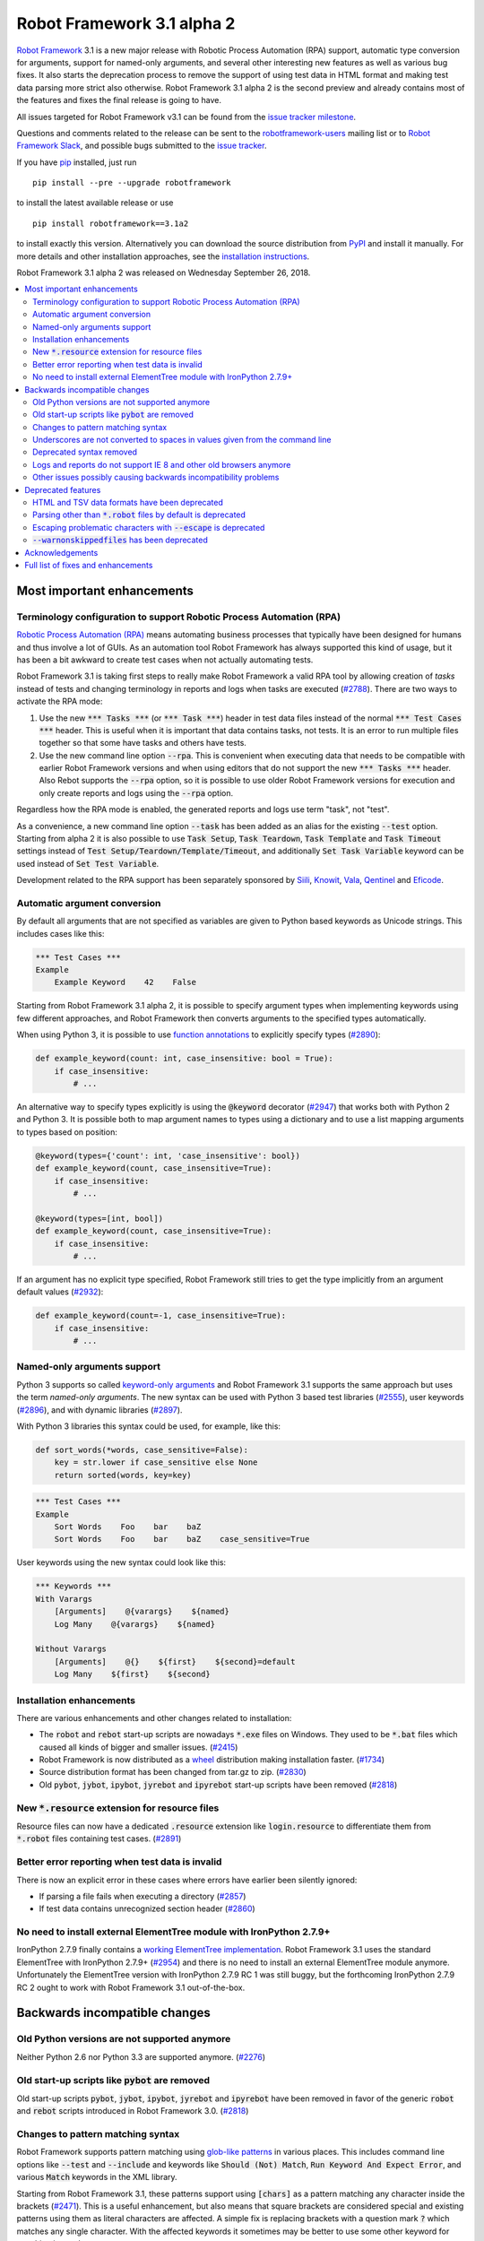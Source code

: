 ===========================
Robot Framework 3.1 alpha 2
===========================


.. default-role:: code

`Robot Framework`_ 3.1 is a new major release with Robotic Process Automation
(RPA) support, automatic type conversion for arguments, support for named-only
arguments, and several other interesting new features as well as various bug
fixes. It also starts the deprecation process to remove the support of using
test data in HTML format and making test data parsing more strict also
otherwise. Robot Framework 3.1 alpha 2 is the second preview and already
contains most of the features and fixes the final release is going to have.

All issues targeted for Robot Framework v3.1 can be found
from the `issue tracker milestone`_.

Questions and comments related to the release can be sent to the
`robotframework-users`_ mailing list or to `Robot Framework Slack`_,
and possible bugs submitted to the `issue tracker`_.

If you have pip_ installed, just run

::

   pip install --pre --upgrade robotframework

to install the latest available release or use

::

   pip install robotframework==3.1a2

to install exactly this version. Alternatively you can download the source
distribution from PyPI_ and install it manually. For more details and other
installation approaches, see the `installation instructions`_.

Robot Framework 3.1 alpha 2 was released on Wednesday September 26, 2018.

.. _Robot Framework: http://robotframework.org
.. _pip: http://pip-installer.org
.. _PyPI: https://pypi.python.org/pypi/robotframework
.. _issue tracker milestone: https://github.com/robotframework/robotframework/issues?q=milestone%3Av3.1
.. _issue tracker: https://github.com/robotframework/robotframework/issues
.. _robotframework-users: http://groups.google.com/group/robotframework-users
.. _Robot Framework Slack: https://robotframework-slack-invite.herokuapp.com
.. _installation instructions: ../../INSTALL.rst


.. contents::
   :depth: 2
   :local:

Most important enhancements
===========================

.. _rpa support:

Terminology configuration to support Robotic Process Automation (RPA)
---------------------------------------------------------------------

`Robotic Process Automation (RPA)`__ means automating business processes that
typically have been designed for humans and thus involve a lot of GUIs. As
an automation tool Robot Framework has always supported this kind of usage,
but it has been a bit awkward to create test cases when not actually
automating tests.

Robot Framework 3.1 is taking first steps to really make Robot Framework
a valid RPA tool by allowing creation of *tasks* instead of tests and changing
terminology in reports and logs when tasks are executed (`#2788`_). There are
two ways to activate the RPA mode:

1. Use the new `*** Tasks ***` (or `*** Task ***`) header in test data files
   instead of the normal `*** Test Cases ***` header. This is useful when it
   is important that data contains tasks, not tests. It is an error to run
   multiple files together so that some have tasks and others have tests.

2. Use the new command line option `--rpa`. This is convenient when executing
   data that needs to be compatible with earlier Robot Framework versions
   and when using editors that do not support the new `*** Tasks ***` header.
   Also Rebot supports the `--rpa` option, so it is possible to use older
   Robot Framework versions for execution and only create reports and logs
   using the `--rpa` option.

Regardless how the RPA mode is enabled, the generated reports and logs use
term "task", not "test".

As a convenience, a new command line option `--task` has been added as an
alias for the existing `--test` option. Starting from alpha 2 it is also
possible to use `Task Setup`, `Task Teardown`, `Task Template` and `Task
Timeout` settings instead of `Test Setup/Teardown/Template/Timeout`, and
additionally `Set Task Variable` keyword can be used instead of `Set Test
Variable`.

Development related to the RPA support has been separately sponsored by
`Siili <https://www.siili.com/>`__, `Knowit <https://www.knowit.fi/>`__,
`Vala <https://www.valagroup.com/>`__, `Qentinel <https://qentinel.com/>`__
and `Eficode <https://www.eficode.com/home>`__.

__ https://en.wikipedia.org/wiki/Robotic_process_automation

Automatic argument conversion
-----------------------------

By default all arguments that are not specified as variables are given to
Python based keywords as Unicode strings. This includes cases like this:

.. sourcecode:: robotframework

  *** Test Cases ***
  Example
      Example Keyword    42    False

Starting from Robot Framework 3.1 alpha 2, it is possible to specify
argument types when implementing keywords using few different approaches,
and Robot Framework then converts arguments to the specified types
automatically.

When using Python 3, it is possible to use `function annotations`__ to
explicitly specify types (`#2890`_):

.. sourcecode:: python

  def example_keyword(count: int, case_insensitive: bool = True):
      if case_insensitive:
          # ...

An alternative way to specify types explicitly is using the `@keyword`
decorator (`#2947`_) that works both with Python 2 and Python 3. It is
possible both to map argument names to types using a dictionary and to
use a list mapping arguments to types based on position:

.. sourcecode:: python

  @keyword(types={'count': int, 'case_insensitive': bool})
  def example_keyword(count, case_insensitive=True):
      if case_insensitive:
          # ...

  @keyword(types=[int, bool])
  def example_keyword(count, case_insensitive=True):
      if case_insensitive:
          # ...

If an argument has no explicit type specified, Robot Framework still tries
to get the type implicitly from an argument default values (`#2932`_):

.. sourcecode:: python

  def example_keyword(count=-1, case_insensitive=True):
      if case_insensitive:
          # ...

__ https://www.python.org/dev/peps/pep-3107/

Named-only arguments support
----------------------------

Python 3 supports so called `keyword-only arguments`__ and Robot Framework
3.1 supports the same approach but uses the term *named-only arguments*.
The new syntax can be used with Python 3 based test libraries (`#2555`_),
user keywords (`#2896`_), and with dynamic libraries (`#2897`_).

With Python 3 libraries this syntax could be used, for example, like this:

.. sourcecode:: python

  def sort_words(*words, case_sensitive=False):
      key = str.lower if case_sensitive else None
      return sorted(words, key=key)

.. sourcecode:: robotframework

 *** Test Cases ***
 Example
     Sort Words    Foo    bar    baZ
     Sort Words    Foo    bar    baZ    case_sensitive=True

User keywords using the new syntax could look like this:

.. sourcecode:: robotframework

 *** Keywords ***
 With Varargs
     [Arguments]    @{varargs}    ${named}
     Log Many    @{varargs}    ${named}

 Without Varargs
     [Arguments]    @{}    ${first}    ${second}=default
     Log Many    ${first}    ${second}

__ https://www.python.org/dev/peps/pep-3102/

Installation enhancements
-------------------------

There are various enhancements and other changes related to installation:

- The `robot` and `rebot` start-up scripts are nowadays `*.exe` files on
  Windows. They used to be `*.bat` files which caused all kinds of bigger
  and smaller issues. (`#2415`_)

- Robot Framework is now distributed as a `wheel <http://pythonwheels.com>`_
  distribution making installation faster. (`#1734`_)

- Source distribution format has been changed from tar.gz to zip. (`#2830`_)

- Old `pybot`, `jybot`, `ipybot`, `jyrebot` and `ipyrebot` start-up scripts
  have been removed (`#2818`_)

New `*.resource` extension for resource files
---------------------------------------------

Resource files can now have a dedicated `.resource` extension like
`login.resource` to differentiate them from `*.robot` files containing
test cases. (`#2891`_)

Better error reporting when test data is invalid
------------------------------------------------

There is now an explicit error in these cases where errors have earlier been
silently ignored:

- If parsing a file fails when executing a directory (`#2857`_)
- If test data contains unrecognized section header (`#2860`_)

No need to install external ElementTree module with IronPython 2.7.9+
---------------------------------------------------------------------

IronPython 2.7.9 finally contains a `working ElementTree implementation`__.
Robot Framework 3.1 uses the standard ElementTree with IronPython 2.7.9+
(`#2954`_) and there is no need to install an external ElementTree module
anymore. Unfortunately the ElementTree version with IronPython 2.7.9 RC 1
was still buggy, but the forthcoming IronPython 2.7.9 RC 2 ought to work
with Robot Framework 3.1 out-of-the-box.

__ https://github.com/IronLanguages/ironpython2/issues/370

Backwards incompatible changes
==============================

Old Python versions are not supported anymore
---------------------------------------------

Neither Python 2.6 nor Python 3.3 are supported anymore. (`#2276`_)

Old start-up scripts like `pybot` are removed
---------------------------------------------

Old start-up scripts `pybot`, `jybot`, `ipybot`, `jyrebot` and `ipyrebot`
have been removed in favor of the generic `robot` and `rebot` scripts
introduced in Robot Framework 3.0. (`#2818`_)

Changes to pattern matching syntax
----------------------------------

Robot Framework supports pattern matching using `glob-like patterns`__
in various places. This includes command line options like `--test` and
`--include` and keywords like `Should (Not) Match`, `Run Keyword And Expect
Error`, and various `Match` keywords in the XML library.

Starting from Robot Framework 3.1, these patterns support using `[chars]`
as a pattern matching any character inside the brackets (`#2471`_). This is
a useful enhancement, but also means that square brackets are considered
special and existing patterns using them as literal characters are affected.
A simple fix is replacing brackets with a question mark `?` which matches
any single character. With the affected keywords it sometimes may be better
to use some other keyword for matching instead.

Pattern matching also had a bug that a trailing newline in the matched
strings was ignored (`#2894`_). For example, `foobar\n` was earlier
considered to match both `*bar` and `foobar`. After this bug being fixed
pattern matching is more strict and trailing newlines need to be added to
matched strings if they are missing.

__ https://en.wikipedia.org/wiki/Glob_(programming)

Underscores are not converted to spaces in values given from the command line
-----------------------------------------------------------------------------

Earlier underscores were automatically converted to spaces with command line
options `--name`, `--doc`, `--metadata`, `--tagdoc`, `--tagstatcombine`,
`--logtitle` and `--reporttitle`. For example, `--doc Underscores_used_here`
was interpreted as `Underscores used here`, but nowadays the value is used
as-is. A simple fix is quoting or escaping spaces on the command line like
`--doc "We got spaces"` or `--doc We\ got\ spaces`. (`#2399`_)

Deprecated syntax removed
-------------------------

Syntax that has been deprecated earlier has now been removed altogether:

- `*** Metadata ***` and `*** User Keywords ***` headers do not anymore work
  as synonyms for `*** Settings ***` and `*** Keywords ***`, respectively.
  (`#2864`_)

- `Document` cannot be used as a synonym for the `Documentation` setting.
  (`#2865`_)

- `Pre Condition` and `Post Condition` do not anymore work as synonyms for
  `Setup` and `Teardown`, respectively. (`#2865`_)

- It is not anymore possible to import a library with an extra space in its
  name like `Selenium Library`. (`#2879`_)

- Giving an alias to an imported library requires using `WITH NAME` with
  all uppercase letters. (`#2880`_)

Logs and reports do not support IE 8 and other old browsers anymore
-------------------------------------------------------------------

JavaScript dependencies used internally by logs and reports have been
updated. This may cause problems with ancient browsers and most notably
IE 8 is not supported anymore. (`#2419`_)

Other issues possibly causing backwards incompatibility problems
----------------------------------------------------------------

- Times in xUnit outputs are floats when they used to be integers. (`#2397`)

- First logical, not physical, line of the keyword documentation is included
  in log files. (`#2491`_)

- `robot-exit` tag that is added automatically to tests if execution is stopped
  gracefully has been renamed to `robot:exit`. (`#2539`_)

- `Collections` keywords cannot anymore be used with strings. (`#2580`_)

- Timer string format is more strict. For example, `01:02:03:123` and
  `01:02foo` do not work anymore. (`#2921`_)

- Deprecated `robot.running.TestSuite.(imports|variables|user_keywords)`
  propertys have been removed from the programmatic API. (`#2867`_)

Deprecated features
===================

HTML and TSV data formats have been deprecated
----------------------------------------------

The HTML format has been deprecated for good and it will not be supported
by future Robot Framework versions at all. The TSV format has been
deprecated as well, but it can be used if the data is fully compatible with
the plain text format and the `--extension` option is used to tell that TSV
files should be parsed. It is possible to use, for example, `--extension tsv`
(`*.tsv` only) or `--extension robot:tsv` (`*.robot` and `*.tsv`). (`#2819`_)

Parsing other than `*.robot` files by default is deprecated
-----------------------------------------------------------

The plan is that Robot Framework 3.2 would parse only files with the
`*.robot` extension by default, but the `--extension` option could be used
to tell that also some other files should be parsed. The first step towards
that goal is deprecating parsing other than `*.robot` files by default in
Robot Framework 3.1. This naturally includes HTML and TSV files that are
deprecated in general (see above), but also the otherwise supported plain
text test data in normal text files (`*.txt`) and embedded to
reStructuredText files (`*.rst` or `*.rest`). (`#2820`_)

Use the `--extension` option like `--extension rst` (`.rst` only) or
`--extension robot:rst:rest` (`*.robot`, `*.rst` and `*.rest`) to avoid
the deprecation warning and to get these files parsed also in the future.

Escaping problematic characters with `--escape` is deprecated
-------------------------------------------------------------

Robot Framework's custom `--escape` functionality has been deprecated
and normal command line escaping mechanism needs to be used instead.
Typically values can be quoted like `-v "VAR:Value with spaces"`, but
depending on the context and the terminal using the backslash character
may work as well. (`#2846`_)

`--warnonskippedfiles` has been deprecated
------------------------------------------

The `--warnonskippedfiles` option has made it possible to explicitly show
if certain files are skipped because they cannot be parsed successfully.
Because such problems are nowadays reported as explicit errors (`#2857`_),
the `--warnonskippedfiles` option is not useful anymore and it has been
deprecated.

Acknowledgements
================

There have been several valuable contributions by the community:

- `@Brian-Williams <https://github.com/Brian-Williams>`__ implemented
  keyword-only argument support with Python 3 libraries (`#2555`_).

- `@LSumbler <https://github.com/LSumbler>`__ added HTTPS support to
  the Remote interface (`#2912`_).

- Jonathan Koser (`@JonKoser <https://github.com/JonKoser>`__) fixed problems
  with signal handlers registered outside Python (`#2952`_).

- Juuso Issakainen (`@juusoi <https://github.com/juusoi>`__) changed times
  in xUnit outputs from integers to floats (`#2397`_) and enhanced error
  messages if keywords from the Collections library are used with invalid
  arguments (`#2580`_).

- `@DanielPBak <https://github.com/DanielPBak>`__ fixed problems with
  libraries imported using a filesystem path modifying `sys.path` (`#2923`_).

Huge thanks for all contributors and to everyone else who has reported
problems, tested preview releases, participated discussion on various
forums, or otherwise helped to make Robot Framework as well as the ecosystem
and community around it better.

Robot Framework 3.1 development has been sponsored by `Robot Framework
Foundation <http://robotframework.org/foundation/>`_. Big thanks for all
the 20+ member organizations, and hopefully the foundation gets even more
members in the future to make the development more active. Separate thanks
for `Siili <https://www.siili.com/>`__, `Knowit <https://www.knowit.fi/>`__,
`Vala <https://www.valagroup.com/>`__, `Qentinel <https://qentinel.com/>`__
and `Eficode <https://www.eficode.com/home>`__ for sponsoring the development
related to the `RPA support`_.

Full list of fixes and enhancements
===================================

.. list-table::
    :header-rows: 1

    * - ID
      - Type
      - Priority
      - Summary
      - Added
    * - `#2415`_
      - enhancement
      - critical
      - Use .exe wrappers instead of .bat under Windows
      - alpha 1
    * - `#2788`_
      - enhancement
      - critical
      - Terminology configuration to support usage in generic automation
      - alpha 1
    * - `#2819`_
      - enhancement
      - critical
      - Deprecate using test data in HTML and TSV formats
      - alpha 2
    * - `#2820`_
      - enhancement
      - critical
      - Deprecate parsing other than `.robot` files
      - alpha 2
    * - `#2947`_
      - enhancement
      - critical
      - Automatic argument conversion based on type information passed to `@keyword` decorator
      - alpha 2
    * - `#2857`_
      - bug
      - high
      - Emit error if parsing file fails when executing a directory
      - alpha 2
    * - `#2860`_
      - bug
      - high
      - Emit an error if test data contains unrecognized section header
      - alpha 2
    * - `#1734`_
      - enhancement
      - high
      - Provide `wheel` distribution
      - alpha 1
    * - `#2276`_
      - enhancement
      - high
      - Remove support for Python 2.6 and 3.3
      - alpha 1
    * - `#2555`_
      - enhancement
      - high
      - Support keyword-only arguments in Python 3 libraries
      - alpha 2
    * - `#2818`_
      - enhancement
      - high
      - Remove `pybot`, `jybot`, `ipybot`, `jyrebot` and `ipyrebot` start-up scripts
      - alpha 1
    * - `#2891`_
      - enhancement
      - high
      - Support `.resource` extension with resource files
      - alpha 2
    * - `#2896`_
      - enhancement
      - high
      - Support named-only arguments with user keywords
      - alpha 2
    * - `#2897`_
      - enhancement
      - high
      - Support named-only arguments with dynamic libraries
      - alpha 2
    * - `#2932`_
      - enhancement
      - high
      - Automatic type conversion based on argument default values
      - alpha 2
    * - `#2954`_
      - enhancement
      - high
      - Remove need for custom ElementTree installation with IronPython 2.7.9+
      - alpha 2
    * - `#2399`_
      - bug
      - medium
      - Underscores should not be replaced with spaces in values given from command line
      - alpha 1
    * - `#2750`_
      - bug
      - medium
      - `PYTHONIOENCODING` is not honored with Python 2
      - alpha 1
    * - `#2817`_
      - bug
      - medium
      - `pip install -I` corrupts `robot.bat` if Robot Framework is already installed
      - alpha 1
    * - `#2829`_
      - bug
      - medium
      - Operating system encoding detection problems on Windows with Python 3.6
      - alpha 1
    * - `#2894`_
      - bug
      - medium
      - `Should Match` and related keywords consider `foo` equal to `foo\n`
      - alpha 2
    * - `#2952`_
      - bug
      - medium
      - Signal handler registered outside Python causes error
      - alpha 2
    * - `#2397`_
      - enhancement
      - medium
      - Times in xUnit outputs should be floats not integers
      - alpha 2
    * - `#2419`_
      - enhancement
      - medium
      - Update JavaScript dependencies used by logs and reports internally
      - alpha 2
    * - `#2471`_
      - enhancement
      - medium
      - Support `[...]` syntax with glob patterns
      - alpha 2
    * - `#2491`_
      - enhancement
      - medium
      - Include first logical line of keyword documentation in log
      - alpha 2
    * - `#2539`_
      - enhancement
      - medium
      - Rename `robot-exit` tag to use `robot:` prefix
      - alpha 2
    * - `#2830`_
      - enhancement
      - medium
      - Change source distribution format from `tar.gz` to `zip`
      - alpha 1
    * - `#2846`_
      - enhancement
      - medium
      - Deprecate using `--escape` to escape characters problematic on console
      - alpha 2
    * - `#2864`_
      - enhancement
      - medium
      - Remove deprecated `Metadata` and `User Keyword` table name synonyms
      - alpha 2
    * - `#2865`_
      - enhancement
      - medium
      - Remove deprecated `Document` and `Suite/Test Pre/Post Condition` synonym settings
      - alpha 2
    * - `#2912`_
      - enhancement
      - medium
      - Remote Library Connection over HTTPS redirects to HTTP
      - alpha 2
    * - `#2925`_
      - enhancement
      - medium
      - Libdoc: Show function argument annotations
      - alpha 2
    * - `#2861`_
      - ---
      - medium
      - Deprecate `--warnonskippedfiles` because it is not needed anymore
      - alpha 2
    * - `#2580`_
      - bug
      - low
      - `Collections` keywords fail with bad error message when used with invalid input
      - alpha 2
    * - `#2655`_
      - bug
      - low
      - User Guide: Broken reference to outdated Python tutorial
      - alpha 2
    * - `#2659`_
      - bug
      - low
      - Bad error if using `TestSuite.configure` with a non-root suite
      - alpha 2
    * - `#2761`_
      - bug
      - low
      - Log and report are broken if top-level suite has empty name (e.g. running  `_.robot`)
      - alpha 2
    * - `#2833`_
      - bug
      - low
      - Document that `Run Keyword Unless` doesn't support `ELSE/ELSE IF` branches
      - alpha 1
    * - `#2834`_
      - bug
      - low
      - Problems with glob patterns on IronPython 2.7.8
      - alpha 1
    * - `#2837`_
      - bug
      - low
      - User Guide: Update reference to `decorator` module
      - alpha 1
    * - `#2871`_
      - bug
      - low
      - Document that nested `Run Keyword If` with `ELSE/ELSE IF` is not supported
      - alpha 2
    * - `#2872`_
      - bug
      - low
      - Rounding problem with `Should Be Equal As Numbers` (and elsewhere)
      - alpha 2
    * - `#2881`_
      - bug
      - low
      - Refreshing logs, reports and library docs don't always scroll to previous anchor
      - alpha 2
    * - `#2921`_
      - bug
      - low
      - Invalid strings work as timer strings
      - alpha 2
    * - `#2923`_
      - bug
      - low
      - Importing by path interferes with `sys.path` changes caused by imported modules
      - alpha 2
    * - `#2821`_
      - enhancement
      - low
      - Document that importing library implemented as module with absolute path requires no trailing slash
      - alpha 2
    * - `#2867`_
      - enhancement
      - low
      - Remove deprecated `robot.running.TestSuite.(imports|variables|user_keywords)` propertys
      - alpha 2
    * - `#2879`_
      - enhancement
      - low
      - Remove support to import library with extra spaces in name
      - alpha 2
    * - `#2880`_
      - enhancement
      - low
      - Remove support to import libraries with alias using `WITH NAME` case-insensitively
      - alpha 2
    * - `#2895`_
      - enhancement
      - low
      - User Guide: Adjust Python code examples to be Python 3 compatible
      - alpha 2
    * - `#2903`_
      - enhancement
      - low
      - Add note in documentation about `${SPACE}` to clarify that it means the ASCII space
      - alpha 2
    * - `#2927`_
      - enhancement
      - low
      - Consider strings `0` and `OFF` to be false when used in Boolean context
      - alpha 2

Altogether 55 issues. View on the `issue tracker <https://github.com/robotframework/robotframework/issues?q=milestone%3Av3.1>`__.

.. _#2415: https://github.com/robotframework/robotframework/issues/2415
.. _#2788: https://github.com/robotframework/robotframework/issues/2788
.. _#2819: https://github.com/robotframework/robotframework/issues/2819
.. _#2820: https://github.com/robotframework/robotframework/issues/2820
.. _#2890: https://github.com/robotframework/robotframework/issues/2890
.. _#2947: https://github.com/robotframework/robotframework/issues/2947
.. _#2857: https://github.com/robotframework/robotframework/issues/2857
.. _#2860: https://github.com/robotframework/robotframework/issues/2860
.. _#1734: https://github.com/robotframework/robotframework/issues/1734
.. _#2276: https://github.com/robotframework/robotframework/issues/2276
.. _#2555: https://github.com/robotframework/robotframework/issues/2555
.. _#2818: https://github.com/robotframework/robotframework/issues/2818
.. _#2891: https://github.com/robotframework/robotframework/issues/2891
.. _#2896: https://github.com/robotframework/robotframework/issues/2896
.. _#2897: https://github.com/robotframework/robotframework/issues/2897
.. _#2932: https://github.com/robotframework/robotframework/issues/2932
.. _#2954: https://github.com/robotframework/robotframework/issues/2954
.. _#2399: https://github.com/robotframework/robotframework/issues/2399
.. _#2750: https://github.com/robotframework/robotframework/issues/2750
.. _#2817: https://github.com/robotframework/robotframework/issues/2817
.. _#2829: https://github.com/robotframework/robotframework/issues/2829
.. _#2894: https://github.com/robotframework/robotframework/issues/2894
.. _#2952: https://github.com/robotframework/robotframework/issues/2952
.. _#2397: https://github.com/robotframework/robotframework/issues/2397
.. _#2419: https://github.com/robotframework/robotframework/issues/2419
.. _#2471: https://github.com/robotframework/robotframework/issues/2471
.. _#2491: https://github.com/robotframework/robotframework/issues/2491
.. _#2539: https://github.com/robotframework/robotframework/issues/2539
.. _#2830: https://github.com/robotframework/robotframework/issues/2830
.. _#2846: https://github.com/robotframework/robotframework/issues/2846
.. _#2864: https://github.com/robotframework/robotframework/issues/2864
.. _#2865: https://github.com/robotframework/robotframework/issues/2865
.. _#2912: https://github.com/robotframework/robotframework/issues/2912
.. _#2925: https://github.com/robotframework/robotframework/issues/2925
.. _#2861: https://github.com/robotframework/robotframework/issues/2861
.. _#2580: https://github.com/robotframework/robotframework/issues/2580
.. _#2655: https://github.com/robotframework/robotframework/issues/2655
.. _#2659: https://github.com/robotframework/robotframework/issues/2659
.. _#2761: https://github.com/robotframework/robotframework/issues/2761
.. _#2833: https://github.com/robotframework/robotframework/issues/2833
.. _#2834: https://github.com/robotframework/robotframework/issues/2834
.. _#2837: https://github.com/robotframework/robotframework/issues/2837
.. _#2871: https://github.com/robotframework/robotframework/issues/2871
.. _#2872: https://github.com/robotframework/robotframework/issues/2872
.. _#2881: https://github.com/robotframework/robotframework/issues/2881
.. _#2921: https://github.com/robotframework/robotframework/issues/2921
.. _#2923: https://github.com/robotframework/robotframework/issues/2923
.. _#2821: https://github.com/robotframework/robotframework/issues/2821
.. _#2867: https://github.com/robotframework/robotframework/issues/2867
.. _#2879: https://github.com/robotframework/robotframework/issues/2879
.. _#2880: https://github.com/robotframework/robotframework/issues/2880
.. _#2895: https://github.com/robotframework/robotframework/issues/2895
.. _#2903: https://github.com/robotframework/robotframework/issues/2903
.. _#2913: https://github.com/robotframework/robotframework/issues/2913
.. _#2927: https://github.com/robotframework/robotframework/issues/2927
